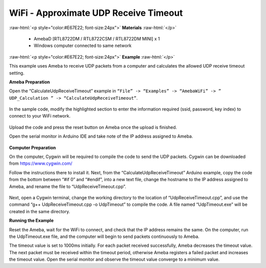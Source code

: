 #################################################
WiFi - Approximate UDP Receive Timeout
#################################################

.. role:: raw-html(raw)
   :format: html

:raw-html:`<p style="color:#E67E22; font-size:24px">`
**Materials**
:raw-html:`</p>`

   - AmebaD [RTL8722DM / RTL8722CSM / RTL8722DM MINI] x 1
   - Windows computer connected to same network

:raw-html:`<p style="color:#E67E22; font-size:24px">`
**Example**
:raw-html:`</p>`

This example uses Ameba to receive UDP packets from a computer and
calculates the allowed UDP receive timeout setting.

**Ameba Preparation**

Open the “CalculateUdpReceiveTimeout” example in 
``“File” -> “Examples” -> “AmebaWiFi” -> ” UDP_Calculation ” -> “CalculateUdpReceiveTimeout”``.

   |1|

In the sample code, modify the highlighted section to enter the
information required (ssid, password, key index) to connect to your WiFi
network.

   |2|


Upload the code and press the reset button on Ameba once the upload is
finished.

Open the serial monitor in Arduino IDE and take note of the IP address
assigned to Ameba.

   |3|

**Computer Preparation**

On the computer, Cygwin will be required to compile the code to send the
UDP packets. Cygwin can be downloaded from https://www.cygwin.com/

Follow the instructions there to install it. Next, from the
“CalculateUdpReceiveTimeout” Arduino example, copy the code from the
bottom between “#if 0” and “#endif”, into a new text file, change the
hostname to the IP address assigned to Ameba, and rename the file to
“UdpReceiveTimeout.cpp”.

   |4|

Next, open a Cygwin terminal, change the working directory to the
location of “UdpReceiveTimeout.cpp”, and use the command “g++
UdpReceiveTimeout.cpp -o UdpTimeout” to compile the code. A file named
“UdpTimeout.exe” will be created in the same directory.

**Running the Example**

Reset the Ameba, wait for the WiFi to connect, and check that the IP
address remains the same. On the computer, run the UdpTimeout.exe file,
and the computer will begin to send packets continuously to Ameba.

The timeout value is set to 1000ms initially. For each packet received
successfully, Ameba decreases the timeout value. The next packet must be
received within the timeout period, otherwise Ameba registers a failed
packet and increases the timeout value. Open the serial monitor and
observe the timeout value converge to a minimum value.

.. |1| image:: /ambd_arduino/media/Approximate_UDP_Receive_Timeout/image1.png
   :width: 852
   :height: 1006
   :scale: 100 %
.. |2| image:: /ambd_arduino/media/Approximate_UDP_Receive_Timeout/image2.png
   :width: 721
   :height: 864
   :scale: 100 %
.. |3| image:: /ambd_arduino/media/Approximate_UDP_Receive_Timeout/image3.png
   :width: 704
   :height: 355
   :scale: 100 %
.. |4| image:: /ambd_arduino/media/Approximate_UDP_Receive_Timeout/image4.png
   :width: 695
   :height: 661
   :scale: 100 %